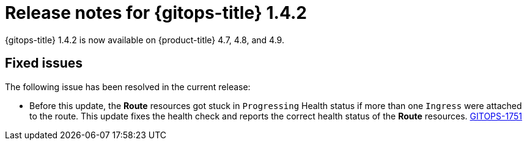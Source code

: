 // Module included in the following assembly:
//
// * gitops/gitops-release-notes.adoc

[id="gitops-release-notes-1-4-2_{context}"]
= Release notes for {gitops-title} 1.4.2

[role="_abstract"]
{gitops-title} 1.4.2 is now available on {product-title} 4.7, 4.8, and 4.9.

[id="fixed-issues-1-4-2_{context}"]
== Fixed issues

The following issue has been resolved in the current release:

* Before this update, the *Route* resources got stuck in `Progressing` Health status if more than one `Ingress` were attached to the route.  This update fixes the health check and reports the correct health status of the *Route* resources. link:https://issues.redhat.com/browse/GITOPS-1751[GITOPS-1751]